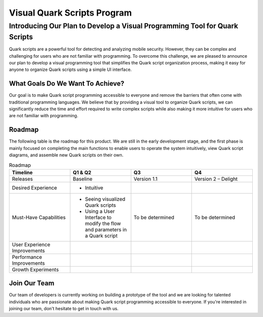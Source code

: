 ++++++++++++++++++++++++++++
Visual Quark Scripts Program
++++++++++++++++++++++++++++

Introducing Our Plan to Develop a Visual Programming Tool for Quark Scripts
---------------------------------------------------------------------------

Quark scripts are a powerful tool for detecting and analyzing mobile security. However, they can be complex and challenging for users who are not familiar with programming. To overcome this challenge, we are pleased to announce our plan to develop a visual programming tool that simplifies the Quark script organization process, making it easy for anyone to organize Quark scripts using a simple UI interface.


What Goals Do We Want To Achieve?
=================================

Our goal is to make Quark script programming accessible to everyone and remove the barriers that often come with traditional programming languages. We believe that by providing a visual tool to organize Quark scripts, we can significantly reduce the time and effort required to write complex scripts while also making it more intuitive for users who are not familiar with programming.

Roadmap
=======

The following table is the roadmap for this product. We are still in the early development stage, and the first phase is mainly focused on completing the main functions to enable users to operate the system intuitively, view Quark script diagrams, and assemble new Quark scripts on their own.

.. list-table:: Roadmap
   :widths: 25 25 25 25
   :header-rows: 1

   * - Timeline
     - Q1 & Q2
     - Q3
     - Q4
   * - Releases
     - Baseline
     - Version 1.1
     - Version 2 – Delight
   * - Desired Experience
     - - Intuitive
     - 
     -
   * - Must-Have Capabilities
     - - Seeing visualized Quark scripts
       - Using a User Interface to modify the flow and parameters in a Quark script
     - To be determined
     - To be determined
   * - User Experience Improvements
     - 
     -
     -
   * - Performance Improvements
     -
     - 
     -
   * - Growth Experiments
     -
     -
     -
     

Join Our Team
=============

Our team of developers is currently working on building a prototype of the tool and we are looking for talented individuals who are passionate about making Quark script programming accessible to everyone. If you're interested in joining our team, don't hesitate to get in touch with us.
